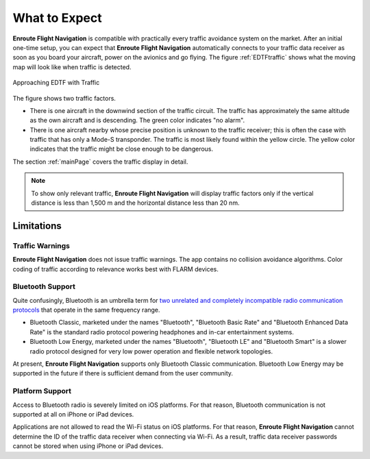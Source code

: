 What to Expect
##############

**Enroute Flight Navigation** is compatible with practically every traffic
avoidance system on the market.  After an initial one-time setup, you can expect
that **Enroute Flight Navigation** automatically connects to your traffic data
receiver as soon as you board your aircraft, power on the avionics and go
flying. The figure :ref:`EDTFtraffic` shows what the moving map will look like
when traffic is detected.

.. _EDTFtraffic:
.. figure:: ./autogenerated/02-01-01-traffic.png
   :scale: 30 %
   :align: center
   :alt: Approaching EDTF with Traffic

   Approaching EDTF with Traffic

The figure shows two traffic factors.

- There is one aircraft in the downwind section of the traffic circuit.  The
  traffic has approximately the same altitude as the own aircraft and is
  descending.  The green color indicates "no alarm".
- There is one aircraft nearby whose precise position is unknown to the traffic
  receiver; this is often the case with traffic that has only a Mode-S
  transponder.  The traffic is most likely found within the yellow circle. The
  yellow color indicates that the traffic might be close enough to be dangerous.

The section :ref:`mainPage` covers the traffic display in detail.

.. note:: To show only relevant traffic, **Enroute Flight Navigation** will
    display traffic factors only if the vertical distance is less than 1,500 m
    and the horizontal distance less than 20 nm.


Limitations
-----------

Traffic Warnings
^^^^^^^^^^^^^^^^

**Enroute Flight Navigation** does not issue traffic warnings.  The app contains
no collision avoidance algorithms.  Color coding of traffic according to
relevance works best with FLARM devices.


Bluetooth Support
^^^^^^^^^^^^^^^^^

Quite confusingly, Bluetooth is an umbrella term for `two unrelated and
completely incompatible radio communication protocols
<https://www.bluetooth.com/learn-about-bluetooth/tech-overview/>`_ that operate
in the same frequency range.

- Bluetooth Classic, marketed under the names "Bluetooth", "Bluetooth Basic
  Rate" and "Bluetooth Enhanced Data Rate" is the standard radio protocol
  powering headphones and in-car entertainment systems.
- Bluetooth Low Energy, marketed under the names "Bluetooth", "Bluetooth LE" and
  "Bluetooth Smart" is a slower radio protocol designed for very low power
  operation and flexible network topologies.

At present, **Enroute Flight Navigation** supports only Bluetooth Classic
communication. Bluetooth Low Energy may be supported in the future if there is
sufficient demand from the user community.


Platform Support
^^^^^^^^^^^^^^^^

Access to Bluetooth radio is severely limited on iOS platforms. For that reason,
Bluetooth communication is not supported at all on iPhone or iPad devices. 

Applications are not allowed to read the Wi-Fi status on iOS platforms. For that
reason, **Enroute Flight Navigation** cannot determine the ID of the traffic
data receiver when connecting via Wi-Fi. As a result, traffic data receiver
passwords cannot be stored when using iPhone or iPad devices. 

